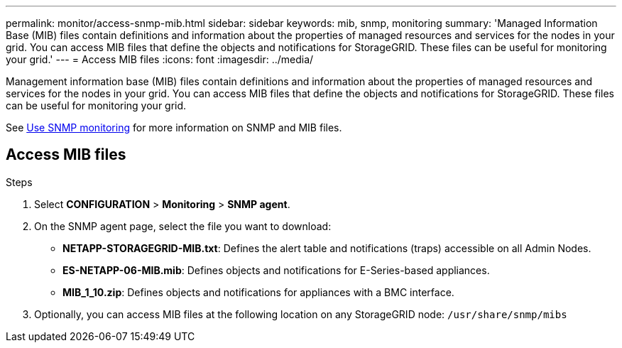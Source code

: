---
permalink: monitor/access-snmp-mib.html
sidebar: sidebar
keywords: mib, snmp, monitoring
summary: 'Managed Information Base (MIB) files contain definitions and information about the properties of managed resources and services for the nodes in your grid. You can access MIB files that define the objects and notifications for StorageGRID. These files can be useful for monitoring your grid.'
---
= Access MIB files
:icons: font
:imagesdir: ../media/

[.lead]
Management information base (MIB) files contain definitions and information about the properties of managed resources and services for the nodes in your grid. You can access MIB files that define the objects and notifications for StorageGRID. These files can be useful for monitoring your grid.

See link:using-snmp-monitoring.html[Use SNMP monitoring] for more information on SNMP and MIB files. 

== Access MIB files

.Steps

. Select *CONFIGURATION* > *Monitoring* > *SNMP agent*.
. On the SNMP agent page, select the file you want to download:
+
* *NETAPP-STORAGEGRID-MIB.txt*: Defines the alert table and notifications (traps) accessible on all Admin Nodes.
* *ES-NETAPP-06-MIB.mib*: Defines objects and notifications for E-Series-based appliances.
* *MIB_1_10.zip*: Defines objects and notifications for appliances with a BMC interface.
. Optionally, you can access MIB files at the following location on any StorageGRID node:
`/usr/share/snmp/mibs`
